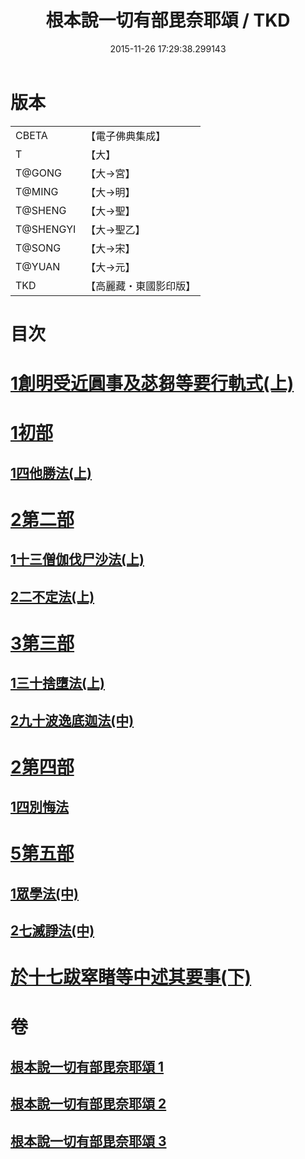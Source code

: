 #+TITLE: 根本說一切有部毘奈耶頌 / TKD
#+DATE: 2015-11-26 17:29:38.299143
* 版本
 |     CBETA|【電子佛典集成】|
 |         T|【大】     |
 |    T@GONG|【大→宮】   |
 |    T@MING|【大→明】   |
 |   T@SHENG|【大→聖】   |
 | T@SHENGYI|【大→聖乙】  |
 |    T@SONG|【大→宋】   |
 |    T@YUAN|【大→元】   |
 |       TKD|【高麗藏・東國影印版】|

* 目次
* [[file:KR6k0040_001.txt::001-0617b7][1創明受近圓事及苾芻等要行軌式(上)]]
* [[file:KR6k0040_001.txt::0620b29][1初部]]
** [[file:KR6k0040_001.txt::0620b29][1四他勝法(上)]]
* [[file:KR6k0040_001.txt::0623a1][2第二部]]
** [[file:KR6k0040_001.txt::0623a1][1十三僧伽伐尸沙法(上)]]
** [[file:KR6k0040_001.txt::0625c28][2二不定法(上)]]
* [[file:KR6k0040_001.txt::0626a16][3第三部]]
** [[file:KR6k0040_001.txt::0626a16][1三十捨墮法(上)]]
** [[file:KR6k0040_002.txt::002-0631b19][2九十波逸底迦法(中)]]
* [[file:KR6k0040_002.txt::0644a18][2第四部]]
** [[file:KR6k0040_002.txt::0644a18][1四別悔法]]
* [[file:KR6k0040_002.txt::0644b24][5第五部]]
** [[file:KR6k0040_002.txt::0644b24][1眾學法(中)]]
** [[file:KR6k0040_002.txt::0645a19][2七滅諍法(中)]]
* [[file:KR6k0040_003.txt::003-0646a24][於十七跋窣睹等中述其要事(下)]]
* 卷
** [[file:KR6k0040_001.txt][根本說一切有部毘奈耶頌 1]]
** [[file:KR6k0040_002.txt][根本說一切有部毘奈耶頌 2]]
** [[file:KR6k0040_003.txt][根本說一切有部毘奈耶頌 3]]
